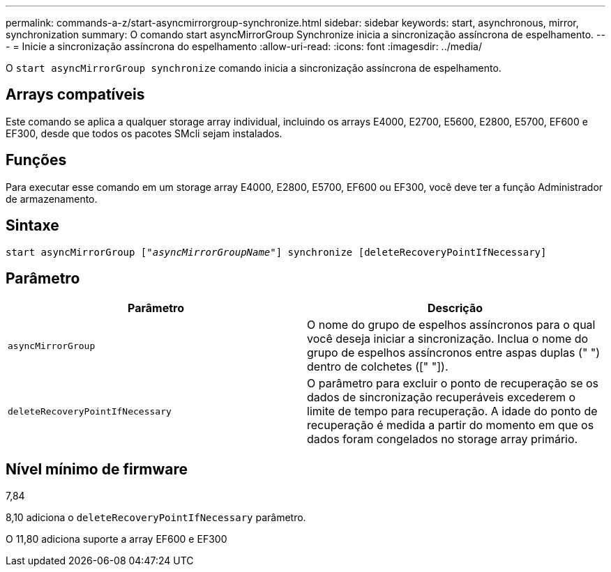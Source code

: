 ---
permalink: commands-a-z/start-asyncmirrorgroup-synchronize.html 
sidebar: sidebar 
keywords: start, asynchronous, mirror, synchronization 
summary: O comando start asyncMirrorGroup Synchronize inicia a sincronização assíncrona de espelhamento. 
---
= Inicie a sincronização assíncrona do espelhamento
:allow-uri-read: 
:icons: font
:imagesdir: ../media/


[role="lead"]
O `start asyncMirrorGroup synchronize` comando inicia a sincronização assíncrona de espelhamento.



== Arrays compatíveis

Este comando se aplica a qualquer storage array individual, incluindo os arrays E4000, E2700, E5600, E2800, E5700, EF600 e EF300, desde que todos os pacotes SMcli sejam instalados.



== Funções

Para executar esse comando em um storage array E4000, E2800, E5700, EF600 ou EF300, você deve ter a função Administrador de armazenamento.



== Sintaxe

[source, cli, subs="+macros"]
----
start asyncMirrorGroup pass:quotes[["_asyncMirrorGroupName_"]] synchronize [deleteRecoveryPointIfNecessary]
----


== Parâmetro

[cols="2*"]
|===
| Parâmetro | Descrição 


 a| 
`asyncMirrorGroup`
 a| 
O nome do grupo de espelhos assíncronos para o qual você deseja iniciar a sincronização. Inclua o nome do grupo de espelhos assíncronos entre aspas duplas (" ") dentro de colchetes ([" "]).



 a| 
`deleteRecoveryPointIfNecessary`
 a| 
O parâmetro para excluir o ponto de recuperação se os dados de sincronização recuperáveis excederem o limite de tempo para recuperação. A idade do ponto de recuperação é medida a partir do momento em que os dados foram congelados no storage array primário.

|===


== Nível mínimo de firmware

7,84

8,10 adiciona o `deleteRecoveryPointIfNecessary` parâmetro.

O 11,80 adiciona suporte a array EF600 e EF300
